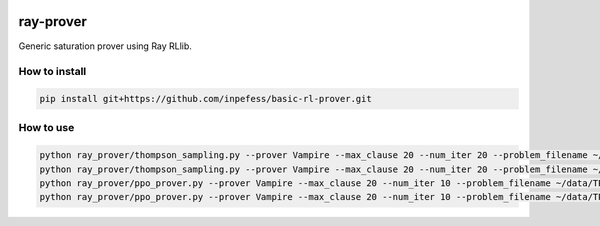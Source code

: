 ..
  Copyright 2023 Boris Shminke

  Licensed under the Apache License, Version 2.0 (the "License");
  you may not use this file except in compliance with the License.
  You may obtain a copy of the License at

      https://www.apache.org/licenses/LICENSE-2.0

  Unless required by applicable law or agreed to in writing, software
  distributed under the License is distributed on an "AS IS" BASIS,
  WITHOUT WARRANTIES OR CONDITIONS OF ANY KIND, either express or implied.
  See the License for the specific language governing permissions and
  limitations under the License.

|CircleCI|\ |Documentation Status|\ |codecov|\

***********
ray-prover
***********

Generic saturation prover using Ray RLlib.

How to install
***************

.. code:: sh

   pip install git+https://github.com/inpefess/basic-rl-prover.git

How to use
***********

.. code:: sh
	  
   python ray_prover/thompson_sampling.py --prover Vampire --max_clause 20 --num_iter 20 --problem_filename ~/data/TPTP-v8.1.2/Problems/SET/SET001-1.p --random_baseline
   python ray_prover/thompson_sampling.py --prover Vampire --max_clause 20 --num_iter 20 --problem_filename ~/data/TPTP-v8.1.2/Problems/SET/SET001-1.p
   python ray_prover/ppo_prover.py --prover Vampire --max_clause 20 --num_iter 10 --problem_filename ~/data/TPTP-v8.1.2/Problems/SET/SET001-1.p --random_baseline
   python ray_prover/ppo_prover.py --prover Vampire --max_clause 20 --num_iter 10 --problem_filename ~/data/TPTP-v8.1.2/Problems/SET/SET001-1.p

.. |CircleCI| image:: https://circleci.com/gh/inpefess/ray-prover.svg?style=svg
   :target: https://circleci.com/gh/inpefess/ray-prover
.. |Documentation Status| image:: https://readthedocs.org/projects/ray-prover/badge/?version=latest
   :target: https://ray-prover.readthedocs.io/en/latest/?badge=latest
.. |codecov| image:: https://codecov.io/gh/inpefess/ray-prover/branch/master/graph/badge.svg
   :target: https://codecov.io/gh/inpefess/ray-prover
